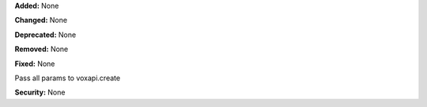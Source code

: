 **Added:** None

**Changed:** None

**Deprecated:** None

**Removed:** None

**Fixed:** None

Pass all params to voxapi.create

**Security:** None

